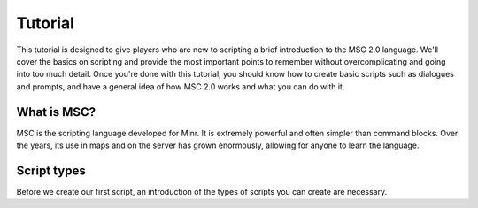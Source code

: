 Tutorial
======================

This tutorial is designed to give players who are new to scripting a brief introduction to the MSC 2.0 language. We'll cover the basics on scripting and provide the most important points to remember without overcomplicating and going into too much detail. Once you're done with this tutorial, you should know how to create basic scripts such as dialogues and prompts, and have a general idea of how MSC 2.0 works and what you can do with it.

.. _tutorial_desc:

What is MSC?
----------------

MSC is the scripting language developed for Minr. It is extremely powerful and often simpler than command blocks. Over the years, its use in maps and on the server has grown enormously, allowing for anyone to learn the language.

.. _tutorial_script_creation:

Script types
----------------

Before we create our first script, an introduction of the types of scripts you can create are necessary.